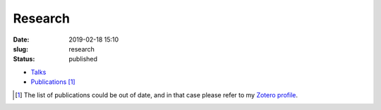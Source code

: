 Research
########
:date: 2019-02-18 15:10
:slug: research
:status: published

* `Talks <https://gfdyn.bitbucket.io>`_
* `Publications </publications.html>`_ [1]_


.. [1] The list of publications could be out of date, and in that case please refer to
   my `Zotero profile`_.

.. _Zotero profile: https://www.zotero.org/ashwinvis  
